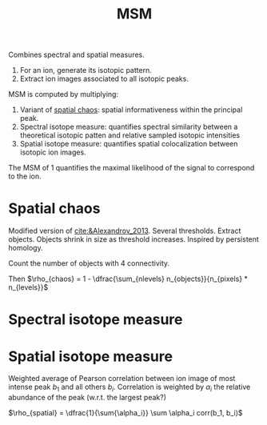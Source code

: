 :PROPERTIES:
:ID:       7e8d705b-b24a-4602-b684-3efacf146414
:ROAM_ALIASES: "Metabolite-Signal Match"
:END:
#+title: MSM

Combines spectral and spatial measures.

1. For an ion, generate its isotopic pattern.
2. Extract ion images associated to all isotopic peaks.

MSM is computed by multiplying:
1. Variant of [[id:aae16ce7-a4ca-4dc3-a612-7be5667a3dbb][spatial chaos]]: spatial informativeness within the principal peak.
2. Spectral isotope measure: quantifies spectral similarity between a theoretical isotopic patten and relative sampled isotopic intensities
3. Spatial isotope measure: quantifies spatial colocalization between isotopic ion images.

The MSM of 1 quantifies the maximal likelihood of the signal to correspond to the ion.

   
* Spatial chaos
Modified version of [[cite:&Alexandrov_2013]]. Several thresholds. Extract objects. Objects shrink in size as threshold increases. Inspired by persistent homology.

Count the number of objects with 4 connectivity.

Then $\rho_{chaos} = 1 - \dfrac{\sum_{nlevels} n_{objects}}{n_{pixels} * n_{levels}}$

* Spectral isotope measure

* Spatial isotope measure
Weighted average of Pearson correlation between ion image of most intense peak $b_1$ and all others $b_i$. Correlation is weighted by $\alpha_i$ the relative abundance of the peak (w.r.t. the largest peak?)

$\rho_{spatial} = \dfrac{1}{\sum{\alpha_i}} \sum \alpha_i corr(b_1, b_i)$
